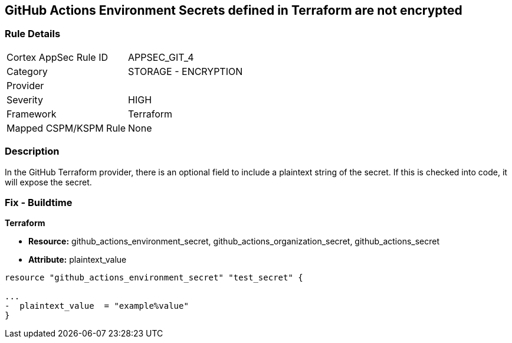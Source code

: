 == GitHub Actions Environment Secrets defined in Terraform are not encrypted
// GitHub Actions Environment Secrets not encrypted


=== Rule Details

[cols="1,2"]
|===
|Cortex AppSec Rule ID |APPSEC_GIT_4
|Category |STORAGE - ENCRYPTION
|Provider |
|Severity |HIGH
|Framework |Terraform
|Mapped CSPM/KSPM Rule |None
|===


=== Description 


In the GitHub Terraform provider, there is an optional field to include a plaintext string of the secret.
If this is checked into code, it will expose the secret.

=== Fix - Buildtime


*Terraform* 


* *Resource:* github_actions_environment_secret, github_actions_organization_secret, github_actions_secret
* *Attribute:* plaintext_value

[source,hcl]
----
resource "github_actions_environment_secret" "test_secret" {

...
-  plaintext_value  = "example%value"
}
----

